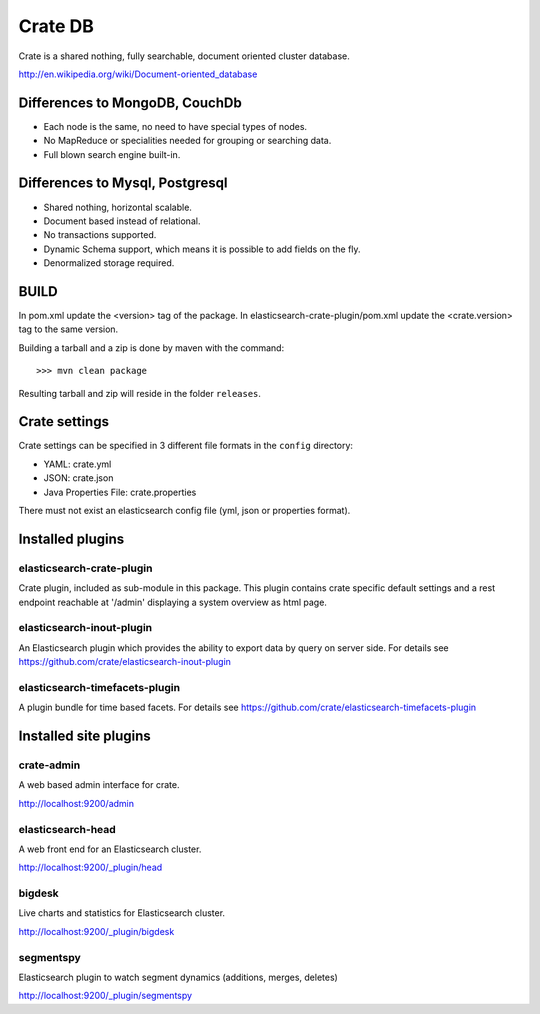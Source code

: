 ========
Crate DB
========

Crate is a shared nothing, fully searchable, document oriented
cluster database.

http://en.wikipedia.org/wiki/Document-oriented_database

Differences to MongoDB, CouchDb
===============================

- Each node is the same, no need to have special types of nodes.

- No MapReduce or specialities needed for grouping or searching data.

- Full blown search engine built-in.

Differences to Mysql, Postgresql
================================

- Shared nothing, horizontal scalable.

- Document based instead of relational.

- No transactions supported.

- Dynamic Schema support, which means it is possible to add fields on
  the fly.

- Denormalized storage required.


BUILD
=====

In pom.xml update the <version> tag of the package. In
elasticsearch-crate-plugin/pom.xml update the <crate.version> tag to
the same version.

Building a tarball and a zip is done by maven with the command::

    >>> mvn clean package

Resulting tarball and zip will reside in the folder ``releases``.


Crate settings
==============

Crate settings can be specified in 3 different file formats in the
``config`` directory:

- YAML: crate.yml
- JSON: crate.json
- Java Properties File: crate.properties

There must not exist an elasticsearch config file (yml, json or
properties format).


Installed plugins
=================

elasticsearch-crate-plugin
--------------------------

Crate plugin, included as sub-module in this package. This plugin
contains crate specific default settings and a rest endpoint reachable
at '/admin' displaying a system overview as html page.


elasticsearch-inout-plugin
--------------------------

An Elasticsearch plugin which provides the ability to export data by
query on server side. For details see
https://github.com/crate/elasticsearch-inout-plugin


elasticsearch-timefacets-plugin
-------------------------------

A plugin bundle for time based facets. For details see
https://github.com/crate/elasticsearch-timefacets-plugin


Installed site plugins
======================

crate-admin
-----------

A web based admin interface for crate.

http://localhost:9200/admin


elasticsearch-head
------------------

A web front end for an Elasticsearch cluster.

http://localhost:9200/_plugin/head


bigdesk
-------

Live charts and statistics for Elasticsearch cluster.

http://localhost:9200/_plugin/bigdesk


segmentspy
----------

Elasticsearch plugin to watch segment dynamics (additions, merges,
deletes)

http://localhost:9200/_plugin/segmentspy
